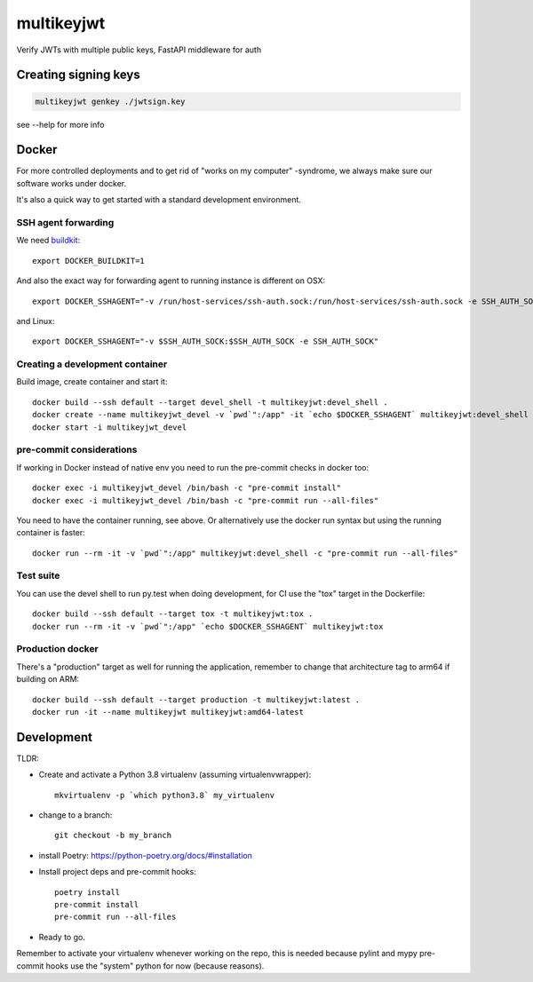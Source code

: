 ===========
multikeyjwt
===========

Verify JWTs with multiple public keys, FastAPI middleware for auth

Creating signing keys
---------------------

.. code-block:: bash

    multikeyjwt genkey ./jwtsign.key

see --help for more info

Docker
------

For more controlled deployments and to get rid of "works on my computer" -syndrome, we always
make sure our software works under docker.

It's also a quick way to get started with a standard development environment.

SSH agent forwarding
^^^^^^^^^^^^^^^^^^^^

We need buildkit_::

    export DOCKER_BUILDKIT=1

.. _buildkit: https://docs.docker.com/develop/develop-images/build_enhancements/

And also the exact way for forwarding agent to running instance is different on OSX::

    export DOCKER_SSHAGENT="-v /run/host-services/ssh-auth.sock:/run/host-services/ssh-auth.sock -e SSH_AUTH_SOCK=/run/host-services/ssh-auth.sock"

and Linux::

    export DOCKER_SSHAGENT="-v $SSH_AUTH_SOCK:$SSH_AUTH_SOCK -e SSH_AUTH_SOCK"

Creating a development container
^^^^^^^^^^^^^^^^^^^^^^^^^^^^^^^^

Build image, create container and start it::

    docker build --ssh default --target devel_shell -t multikeyjwt:devel_shell .
    docker create --name multikeyjwt_devel -v `pwd`":/app" -it `echo $DOCKER_SSHAGENT` multikeyjwt:devel_shell
    docker start -i multikeyjwt_devel

pre-commit considerations
^^^^^^^^^^^^^^^^^^^^^^^^^

If working in Docker instead of native env you need to run the pre-commit checks in docker too::

    docker exec -i multikeyjwt_devel /bin/bash -c "pre-commit install"
    docker exec -i multikeyjwt_devel /bin/bash -c "pre-commit run --all-files"

You need to have the container running, see above. Or alternatively use the docker run syntax but using
the running container is faster::

    docker run --rm -it -v `pwd`":/app" multikeyjwt:devel_shell -c "pre-commit run --all-files"

Test suite
^^^^^^^^^^

You can use the devel shell to run py.test when doing development, for CI use
the "tox" target in the Dockerfile::

    docker build --ssh default --target tox -t multikeyjwt:tox .
    docker run --rm -it -v `pwd`":/app" `echo $DOCKER_SSHAGENT` multikeyjwt:tox

Production docker
^^^^^^^^^^^^^^^^^

There's a "production" target as well for running the application, remember to change that
architecture tag to arm64 if building on ARM::

    docker build --ssh default --target production -t multikeyjwt:latest .
    docker run -it --name multikeyjwt multikeyjwt:amd64-latest

Development
-----------

TLDR:

- Create and activate a Python 3.8 virtualenv (assuming virtualenvwrapper)::

    mkvirtualenv -p `which python3.8` my_virtualenv

- change to a branch::

    git checkout -b my_branch

- install Poetry: https://python-poetry.org/docs/#installation
- Install project deps and pre-commit hooks::

    poetry install
    pre-commit install
    pre-commit run --all-files

- Ready to go.

Remember to activate your virtualenv whenever working on the repo, this is needed
because pylint and mypy pre-commit hooks use the "system" python for now (because reasons).
